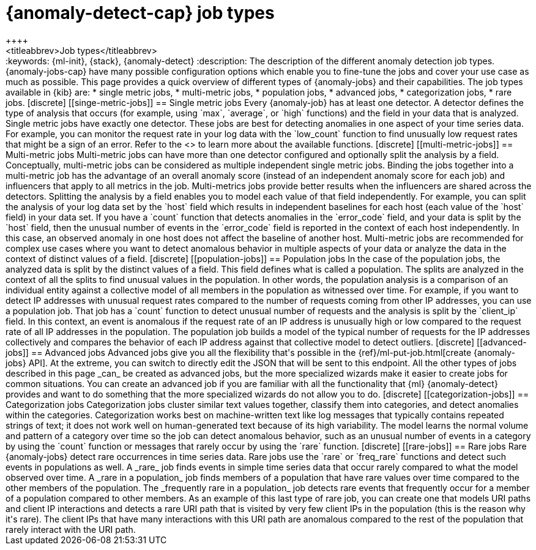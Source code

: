 [[ml-anomaly-detection-job-types]]
= {anomaly-detect-cap} job types
++++
<titleabbrev>Job types</titleabbrev>
++++

:keywords: {ml-init}, {stack}, {anomaly-detect}

:description: The description of the different anomaly detection job types. 

{anomaly-jobs-cap} have many possible configuration options which enable you to 
fine-tune the jobs and cover your use case as much as possible. This page 
provides a quick overview of different types of {anomaly-jobs} and their 
capabilities. The job types available in {kib} are:

* single metric jobs,
* multi-metric jobs,
* population jobs,
* advanced jobs,
* categorization jobs,
* rare jobs.


[discrete]
[[singe-metric-jobs]]
== Single metric jobs

Every {anomaly-job} has at least one detector. A detector defines the type of 
analysis that occurs (for example, using `max`, `average`, or `high` functions)
and the field in your data that is analyzed. Single metric jobs have 
exactly one detector. These jobs are best for detecting anomalies in one aspect 
of your time series data. For example, you can monitor the request rate in your 
log data with the `low_count` function to find unusually low request rates that 
might be a sign of an error. Refer to the <<ml-functions>> to learn more about 
the available functions.


[discrete]
[[multi-metric-jobs]]
== Multi-metric jobs

Multi-metric jobs can have more than one detector configured and optionally 
split the analysis by a field. Conceptually, multi-metric jobs can be considered 
as multiple independent single metric jobs. Binding the jobs together into a 
multi-metric job has the advantage of an overall anomaly score (instead of an 
independent anomaly score for each job) and influencers that apply to all 
metrics in the job. Multi-metrics jobs provide better results when the 
influencers are shared across the detectors.

Splitting the analysis by a field enables you to model each value of that field 
independently. For example, you can split the analysis of your log data set by 
the `host` field which results in independent baselines for each host (each 
value of the `host` field) in your data set. If you have a `count` function that 
detects anomalies in the `error_code` field, and your data is split by the 
`host` field, then the unusual number of events in the `error_code` field is 
reported in the context of each host independently. In this case, an observed 
anomaly in one host does not affect the baseline of another host.

Multi-metric jobs are recommended for complex use cases where you want to detect 
anomalous behavior in multiple aspects of your data or analyze the data in 
the context of distinct values of a field.


[discrete]
[[population-jobs]]
== Population jobs

In the case of the population jobs, the analyzed data is split by the distinct 
values of a field. This field defines what is called a population. The splits 
are analyzed in the context of all the splits to find unusual values in the 
population. In other words, the population analysis is a comparison of an 
individual entity against a collective model of all members in the population as 
witnessed over time.

For example, if you want to detect IP addresses with unusual request rates 
compared to the number of requests coming from other IP addresses, you can use a 
population job. That job has a `count` function to detect unusual number of 
requests and the analysis is split by the `client_ip` field. In this context, an 
event is anomalous if the request rate of an IP address is unusually high or low 
compared to the request rate of all IP addresses in the population. The 
population job builds a model of the typical number of requests for the IP 
addresses collectively and compares the behavior of each IP address against that 
collective model to detect outliers. 


[discrete]
[[advanced-jobs]]
== Advanced jobs

Advanced jobs give you all the flexibility that's possible in the 
{ref}/ml-put-job.html[create {anomaly-jobs} API]. At the extreme, you can switch 
to directly edit the JSON that will be sent to this endpoint. All the other 
types of jobs described in this page _can_ be created as advanced jobs, but the 
more specialized wizards make it easier to create jobs for common situations. 
You can create an advanced job if you are familiar with all the functionality 
that {ml} {anomaly-detect} provides and want to do something that the more 
specialized wizards do not allow you to do.


[discrete]
[[categorization-jobs]]
== Categorization jobs

Categorization jobs cluster similar text values together, classify them into 
categories, and detect anomalies within the categories. Categorization works 
best on machine-written text like log messages that typically contains repeated 
strings of text; it does not work well on human-generated text because of its 
high variability.

The model learns the normal volume and pattern of a category over time so the 
job can detect anomalous behavior, such as an unusual number of events in a 
category by using the `count` function or messages that rarely occur by using 
the `rare` function.


[discrete]
[[rare-jobs]]
== Rare jobs

Rare {anomaly-jobs} detect rare occurrences in time series data. Rare jobs use 
the `rare` or `freq_rare` functions and detect such events in populations as 
well. A _rare_ job finds events in simple time series data that occur rarely 
compared to what the model observed over time. A _rare in a population_ job 
finds members of a population that have rare values over time compared to the 
other members of the population. The _frequently rare in a population_ job 
detects rare events that frequently occur for a member of a population 
compared to other members. As an example of this last type of rare job, you can 
create one that models URI paths and client IP interactions and detects a rare 
URI path that is visited by very few client IPs in the population (this is the 
reason why it's rare). The client IPs that have many interactions with this URI 
path are anomalous compared to the rest of the population that rarely interact 
with the URI path.
